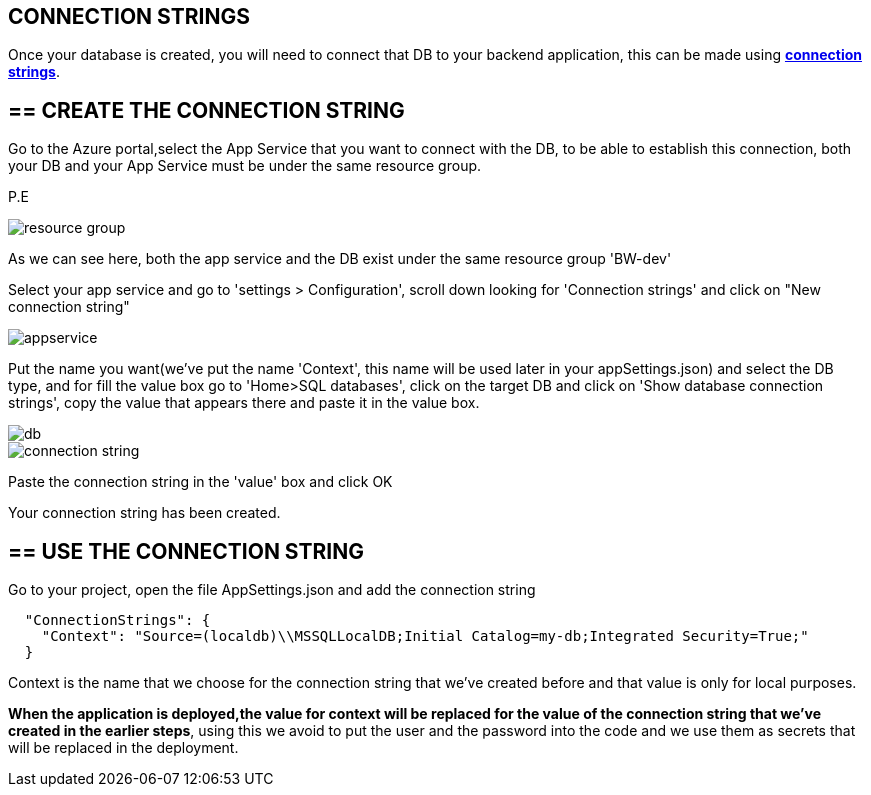 ==  CONNECTION STRINGS

Once your database is created, you will need to connect that DB to your backend application, this can be made using https://docs.microsoft.com/en-us/dotnet/framework/data/adonet/connection-strings[*connection strings*].

== ==  CREATE THE CONNECTION STRING
Go to the Azure portal,select the App Service that you want to connect with the DB, to be able to establish this connection, both your DB and your App Service must be under the same resource group.

P.E

image::./images/others/azure-connection-strings/resource-group.png[]

As we can see here, both the app service and the DB exist under the same resource group 'BW-dev'

Select your app service and go to 'settings > Configuration', scroll down looking for 'Connection strings' and click on "New connection string"

image::./images/others/azure-connection-strings/appservice.png[]

Put the name you want(we've put the name 'Context', this name will be used later in your appSettings.json) and select the DB type, and for fill the value box go to 'Home>SQL databases', click on the target DB and click on 'Show database connection strings', copy the value that appears there and paste it in the value box.

image::./images/others/azure-connection-strings/db.png[]

image::./images/others/azure-connection-strings/connection-string.png[]

Paste the connection string in the 'value' box and click OK

Your connection string has been created.

== ==  USE THE CONNECTION STRING 

Go to your project, open the file AppSettings.json and add the connection string

[source,json]
----
  "ConnectionStrings": {
    "Context": "Source=(localdb)\\MSSQLLocalDB;Initial Catalog=my-db;Integrated Security=True;"
  }
----

Context is the name that we choose for the connection string that we've created before and that value is only for local purposes.

*When the application is deployed,the value for context will be replaced for the value of the connection string that we've created in the earlier steps*, using this we avoid to put the user and the password into the code and we use them as secrets that will be replaced in the deployment.